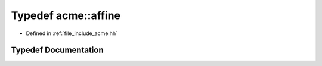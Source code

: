 .. _exhale_typedef_a00065_1a6b659ea9a43cbc19b6dd7ef2aae482dc:

Typedef acme::affine
====================

- Defined in :ref:`file_include_acme.hh`


Typedef Documentation
---------------------


.. doxygentypedef:: acme::affine
   :project: doc_cpp
   :project: doc_cpp
   :project: doc_cpp
   :project: doc_cpp
   :project: doc_cpp
   :project: doc_cpp
   :project: doc_cpp
   :project: doc_cpp
   :project: doc_cpp

